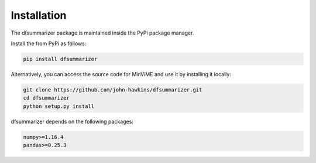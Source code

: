 Installation
============

The dfsummarizer package is maintained inside the PyPi package manager.

Install the from PyPi as follows:

.. code-block:: bash

    pip install dfsummarizer

Alternatively, you can access the source code for MinViME and use it 
by installing it locally:

.. code-block:: bash

    git clone https://github.com/john-hawkins/dfsummarizer.git
    cd dfsummarizer
    python setup.py install


dfsummarizer depends on the following packages:

.. code-block:: bash

    numpy>=1.16.4
    pandas>=0.25.3

